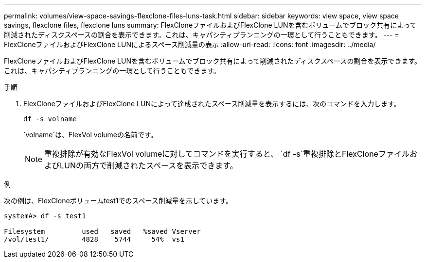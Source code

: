 ---
permalink: volumes/view-space-savings-flexclone-files-luns-task.html 
sidebar: sidebar 
keywords: view space, view space savings, flexclone files, flexclone luns 
summary: FlexCloneファイルおよびFlexClone LUNを含むボリュームでブロック共有によって削減されたディスクスペースの割合を表示できます。これは、キャパシティプランニングの一環として行うこともできます。 
---
= FlexCloneファイルおよびFlexClone LUNによるスペース削減量の表示
:allow-uri-read: 
:icons: font
:imagesdir: ../media/


[role="lead"]
FlexCloneファイルおよびFlexClone LUNを含むボリュームでブロック共有によって削減されたディスクスペースの割合を表示できます。これは、キャパシティプランニングの一環として行うこともできます。

.手順
. FlexCloneファイルおよびFlexClone LUNによって達成されたスペース削減量を表示するには、次のコマンドを入力します。
+
`df -s volname`

+
`volname`は、FlexVol volumeの名前です。

+
[NOTE]
====
重複排除が有効なFlexVol volumeに対してコマンドを実行すると、 `df -s`重複排除とFlexCloneファイルおよびLUNの両方で削減されたスペースを表示できます。

====


.例
次の例は、FlexCloneボリュームtest1でのスペース削減量を示しています。

[listing]
----
systemA> df -s test1

Filesystem         used   saved   %saved Vserver
/vol/test1/        4828    5744     54%  vs1
----